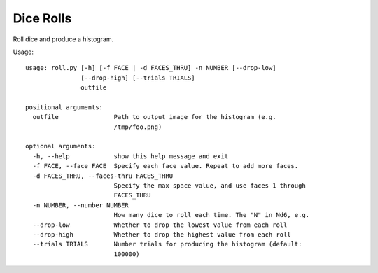 Dice Rolls
==========

Roll dice and produce a histogram.


Usage::

    usage: roll.py [-h] [-f FACE | -d FACES_THRU] -n NUMBER [--drop-low]
                   [--drop-high] [--trials TRIALS]
                   outfile

    positional arguments:
      outfile               Path to output image for the histogram (e.g.
                            /tmp/foo.png)

    optional arguments:
      -h, --help            show this help message and exit
      -f FACE, --face FACE  Specify each face value. Repeat to add more faces.
      -d FACES_THRU, --faces-thru FACES_THRU
                            Specify the max space value, and use faces 1 through
                            FACES_THRU
      -n NUMBER, --number NUMBER
                            How many dice to roll each time. The "N" in Nd6, e.g.
      --drop-low            Whether to drop the lowest value from each roll
      --drop-high           Whether to drop the highest value from each roll
      --trials TRIALS       Number trials for producing the histogram (default:
                            100000)
